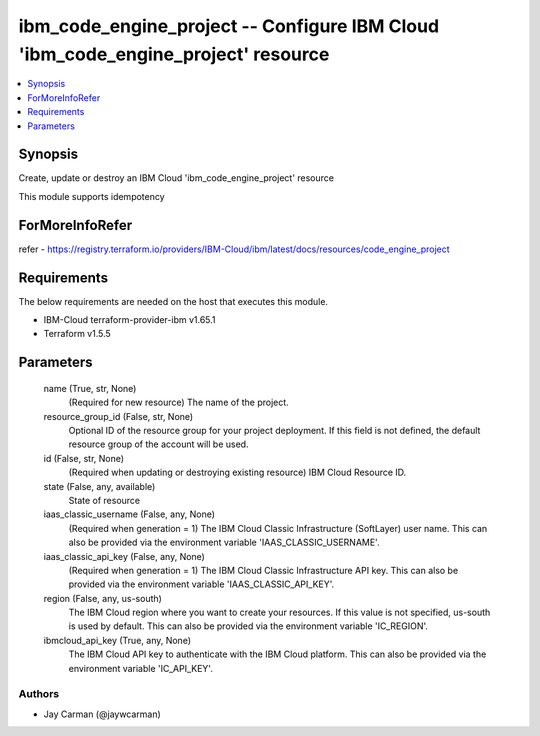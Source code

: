 
ibm_code_engine_project -- Configure IBM Cloud 'ibm_code_engine_project' resource
=================================================================================

.. contents::
   :local:
   :depth: 1


Synopsis
--------

Create, update or destroy an IBM Cloud 'ibm_code_engine_project' resource

This module supports idempotency


ForMoreInfoRefer
----------------
refer - https://registry.terraform.io/providers/IBM-Cloud/ibm/latest/docs/resources/code_engine_project

Requirements
------------
The below requirements are needed on the host that executes this module.

- IBM-Cloud terraform-provider-ibm v1.65.1
- Terraform v1.5.5



Parameters
----------

  name (True, str, None)
    (Required for new resource) The name of the project.


  resource_group_id (False, str, None)
    Optional ID of the resource group for your project deployment. If this field is not defined, the default resource group of the account will be used.


  id (False, str, None)
    (Required when updating or destroying existing resource) IBM Cloud Resource ID.


  state (False, any, available)
    State of resource


  iaas_classic_username (False, any, None)
    (Required when generation = 1) The IBM Cloud Classic Infrastructure (SoftLayer) user name. This can also be provided via the environment variable 'IAAS_CLASSIC_USERNAME'.


  iaas_classic_api_key (False, any, None)
    (Required when generation = 1) The IBM Cloud Classic Infrastructure API key. This can also be provided via the environment variable 'IAAS_CLASSIC_API_KEY'.


  region (False, any, us-south)
    The IBM Cloud region where you want to create your resources. If this value is not specified, us-south is used by default. This can also be provided via the environment variable 'IC_REGION'.


  ibmcloud_api_key (True, any, None)
    The IBM Cloud API key to authenticate with the IBM Cloud platform. This can also be provided via the environment variable 'IC_API_KEY'.













Authors
~~~~~~~

- Jay Carman (@jaywcarman)

